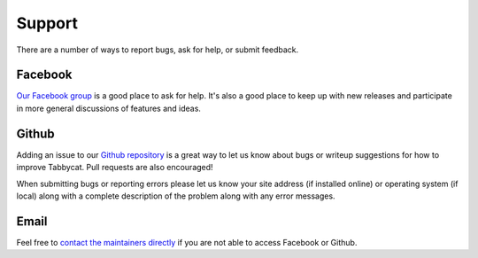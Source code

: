 =======
Support
=======

There are a number of ways to report bugs, ask for help, or submit feedback.

Facebook
========

`Our Facebook group <https://www.facebook.com/groups/tabbycat.debate/>`_ is a good place to ask for help. It's also a good place to keep up with new releases and participate in more general discussions of features and ideas.

Github
======

Adding an issue to our `Github repository <https://github.com/czlee/tabbycat/issues>`_ is a great way to let us know about bugs or writeup suggestions for how to improve Tabbycat. Pull requests are also encouraged!

When submitting bugs or reporting errors please let us know your site address (if installed online) or operating system (if local) along with a complete description of the problem along with any error messages.

Email
=====

Feel free to `contact the maintainers directly <http://tabbycat.readthedocs.io/en/stable/about/authors.html>`_ if you are not able to access Facebook or Github.
